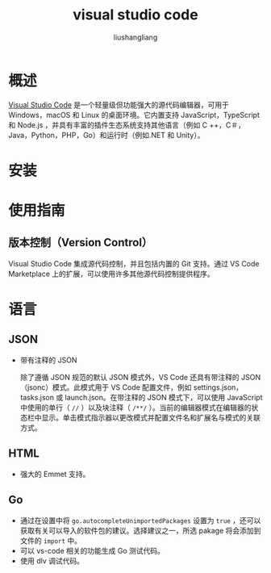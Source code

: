 # -*- coding:utf-8-*-
#+TITLE: visual studio code
#+AUTHOR: liushangliang
#+EMAIL: phenix3443+github@gmail.com

* 概述
  [[https://code.visualstudio.com/docs][Visual Studio Code]] 是一个轻量级但功能强大的源代码编辑器，可用于 Windows，macOS 和 Linux 的桌面环境。它内置支持 JavaScript，TypeScript 和 Node.js ，并具有丰富的插件生态系统支持其他语言（例如 C ++，C＃，Java，Python，PHP，Go）和运行时（例如.NET 和 Unity）。

* 安装

* 使用指南

** 版本控制（Version Control）
   Visual Studio Code 集成源代码控制，并且包括内置的 Git 支持。通过 VS Code Marketplace 上的扩展，可以使用许多其他源代码控制提供程序。

* 语言
** JSON
   + 带有注释的 JSON

     除了遵循 JSON 规范的默认 JSON 模式外，VS Code 还具有带注释的 JSON（jsonc）模式。此模式用于 VS Code 配置文件，例如 settings.json，tasks.json 或 launch.json。在带注释的 JSON 模式下，可以使用 JavaScript 中使用的单行（ =//= ）以及块注释（ =/**/= ）。当前的编辑器模式在编辑器的状态栏中显示。单击模式指示器以更改模式并配置文件名和扩展名与模式的关联方式。

** HTML
   + 强大的 Emmet 支持。

** Go
   + 通过在设置中将 =go.autocompleteUnimportedPackages= 设置为 =true= ，还可以获取有关可以导入的软件包的建议。选择建议之一，所选 pakage 将会添加到文件的 =import= 中。
   + 可以 vs-code 相关的功能生成 Go 测试代码。
   + 使用 dlv 调试代码。
